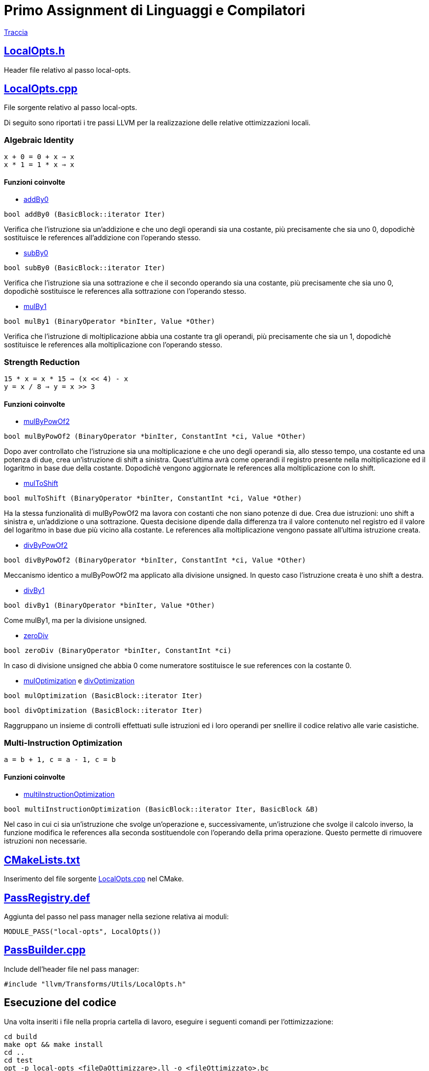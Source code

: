 = Primo Assignment di Linguaggi e Compilatori

link:PrimoAssignment.pdf[Traccia]

== link:LocalOpts.h[]

Header file relativo al passo local-opts.

== link:LocalOpts.cpp[]

File sorgente relativo al passo local-opts. +

Di seguito sono riportati i tre passi LLVM per la realizzazione delle relative ottimizzazioni locali.

=== Algebraic Identity

```
x + 0 = 0 + x ⇒ x
x * 1 = 1 * x ⇒ x
```

==== Funzioni coinvolte

* link:LocalOpts.cpp#L24[addBy0]

[source,c++]
----
bool addBy0 (BasicBlock::iterator Iter) 
----

Verifica che l'istruzione sia un'addizione e che uno degli operandi sia una costante, più precisamente che sia uno 0, dopodichè sostituisce le references all'addizione con l'operando stesso.

* link:LocalOpts.cpp#L47[subBy0]

[source,c++]
----
bool subBy0 (BasicBlock::iterator Iter) 
----

Verifica che l'istruzione sia una sottrazione e che il secondo operando sia una costante, più precisamente che sia uno 0, dopodichè sostituisce le references alla sottrazione con l'operando stesso.

* link:LocalOpts.cpp#L101[mulBy1]

[source,c++]
----
bool mulBy1 (BinaryOperator *binIter, Value *Other)
----

Verifica che l'istruzione di moltiplicazione abbia una costante tra gli operandi, più precisamente che sia un 1, dopodichè sostituisce le references alla moltiplicazione con l'operando stesso.

=== Strength Reduction

```
15 * x = x * 15 ⇒ (x << 4) - x
y = x / 8 ⇒ y = x >> 3
```

==== Funzioni coinvolte

* link:LocalOpts.cpp#L64[mulByPowOf2]

[source,c++]
----
bool mulByPowOf2 (BinaryOperator *binIter, ConstantInt *ci, Value *Other) 
----

Dopo aver controllato che l'istruzione sia una moltiplicazione e che uno degli operandi sia, allo stesso tempo, una costante ed una potenza di due, crea un'istruzione di shift a sinistra. Quest'ultima avrà come operandi il registro presente nella moltiplicazione ed il logaritmo in base due della costante. Dopodichè vengono aggiornate le references alla moltiplicazione con lo shift.

* link:LocalOpts.cpp#L74[mulToShift]

[source,c++]
----
bool mulToShift (BinaryOperator *binIter, ConstantInt *ci, Value *Other)
----

Ha la stessa funzionalità di mulByPowOf2 ma lavora con costanti che non siano potenze di due. Crea due istruzioni: uno shift a sinistra e, un'addizione o una sottrazione. Questa decisione dipende dalla differenza tra il valore contenuto nel registro ed il valore del logaritmo in base due più vicino alla costante. Le references alla moltiplicazione vengono passate all'ultima istruzione creata.

* link:LocalOpts.cpp#L135[divByPowOf2]

[source,c++]
----
bool divByPowOf2 (BinaryOperator *binIter, ConstantInt *ci, Value *Other)
----

Meccanismo identico a mulByPowOf2 ma applicato alla divisione unsigned. In questo caso l'istruzione creata è uno shift a destra.

* link:LocalOpts.cpp#L145[divBy1]

[source,c++]
----
bool divBy1 (BinaryOperator *binIter, Value *Other)
----

Come mulBy1, ma per la divisione unsigned.

* link:LocalOpts.cpp#L152[zeroDiv]

[source,c++]
----
bool zeroDiv (BinaryOperator *binIter, ConstantInt *ci)
----

In caso di divisione unsigned che abbia 0 come numeratore sostituisce le sue references con la costante 0.

* link:LocalOpts.cpp#L108[mulOptimization] e link:LocalOpts.cpp#L160[divOptimization]

[source,c++]
----
bool mulOptimization (BasicBlock::iterator Iter)
----

[source,c++]
----
bool divOptimization (BasicBlock::iterator Iter)
----

Raggruppano un insieme di controlli effettuati sulle istruzioni ed i loro operandi per snellire il codice relativo alle varie casistiche.

=== Multi-Instruction Optimization

```
a = b + 1, c = a - 1, c = b
```

==== Funzioni coinvolte

* link:LocalOpts.cpp#L191[multiInstructionOptimization]

[source,c++]
----
bool multiInstructionOptimization (BasicBlock::iterator Iter, BasicBlock &B)
----

Nel caso in cui ci sia un'istruzione che svolge un'operazione e, successivamente, un'istruzione che svolge il calcolo inverso, la funzione modifica le references alla seconda sostituendole con l'operando della prima operazione. Questo permette di rimuovere istruzioni non necessarie.  

== link:CMakeLists.txt[]

Inserimento del file sorgente link:LocalOpts.cpp[] nel CMake.

== link:PassRegistry.def[]

Aggiunta del passo nel pass manager nella sezione relativa ai moduli:

[,c++]
----
MODULE_PASS("local-opts", LocalOpts())
----

== link:PassBuilder.cpp[]

Include dell'header file nel pass manager:

[,c++]
----
#include "llvm/Transforms/Utils/LocalOpts.h"
----

== Esecuzione del codice

Una volta inseriti i file nella propria cartella di lavoro, eseguire i seguenti comandi per l'ottimizzazione: +

[,bash]
----
cd build
make opt && make install
cd ..
cd test
opt -p local-opts <fileDaOttimizzare>.ll -o <fileOttimizzato>.bc
llvm-dis <fileOttimizzato>.bc -o <fileOttimizzato>.ll
----
